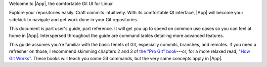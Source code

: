 Welcome to |App|, the comfortable Git UI for Linux!

Explore your repositories easily. Craft commits intuitively.  With its
comfortable Qt interface, |App| will become your sidekick to navigate and get
work done in your Git repositories.

This document is part user's guide, part reference.  It will get you up to speed
on common use cases so you can feel at home in |App|.  Interspersed throughout
the guide are command tables detailing more advanced features.

This guide assumes you're familiar with the basic tenets of Git, especially
commits, branches, and remotes.  If you need a refresher on those, I recommend
skimming chapters 2 and 3 of `the "Pro Git" book
<https://git-scm.com/book>`_---or, for a more relaxed read, `"How Git Works"
<https://wizardzines.com/zines/git>`_.  These books will teach you some Git
commands, but the very same concepts apply in |App|.
